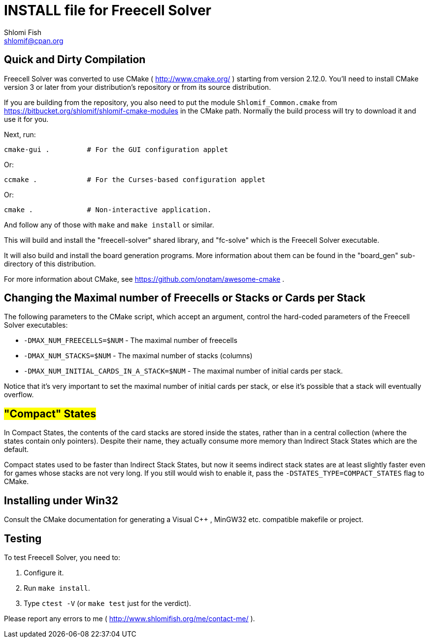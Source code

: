 INSTALL file for Freecell Solver
================================
Shlomi Fish <shlomif@cpan.org>
:Date: 2009-08-29
:Revision: $Id$

[id="compilation"]
Quick and Dirty Compilation
---------------------------

Freecell Solver was converted to use CMake ( http://www.cmake.org/ )
starting from version 2.12.0. You'll need to install CMake version 3
or later from your distribution's repository or from its source
distribution.

If you are building from the repository, you also need to put the
module +Shlomif_Common.cmake+ from
https://bitbucket.org/shlomif/shlomif-cmake-modules in the CMake path.
Normally the build process will try to download it and use it for you.

Next, run:

    cmake-gui .         # For the GUI configuration applet

Or:

    ccmake .            # For the Curses-based configuration applet

Or:

    cmake .             # Non-interactive application.

And follow any of those with +make+ and +make install+ or similar.

This will build and install the "freecell-solver" shared library,
and "fc-solve" which is the Freecell Solver executable.

It will also build and install the board generation programs. More
information about them can be found in the "board_gen" sub-directory of
this distribution.

For more information about CMake, see https://github.com/onqtam/awesome-cmake .

[id="changing_limits"]
Changing the Maximal number of Freecells or Stacks or Cards per Stack
---------------------------------------------------------------------

The following parameters to the CMake script, which accept an argument,
control the hard-coded parameters of the Freecell Solver executables:

* +-DMAX_NUM_FREECELLS=$NUM+ - The maximal number of freecells

* +-DMAX_NUM_STACKS=$NUM+ - The maximal number of stacks (columns)

* +-DMAX_NUM_INITIAL_CARDS_IN_A_STACK=$NUM+ - The maximal number of
initial cards per stack.

Notice that it's very important to set the maximal number of initial cards
per stack, or else it's possible that a stack will eventually overflow.

[id="compact_states"]
#"Compact" States#
------------------

In Compact States, the contents of the card stacks are stored inside the
states, rather than in a central collection (where the states contain only
pointers). Despite their name, they actually consume more memory than Indirect
Stack States which are the default.

Compact states used to be faster than Indirect Stack States, but now it
seems indirect stack states are at least slightly faster even for games
whose stacks are not very long. If you still would wish to enable it,
pass the +-DSTATES_TYPE=COMPACT_STATES+ flag to CMake.

[id="win32_install"]
Installing under Win32
----------------------

Consult the CMake documentation for generating a Visual C++ , MinGW32
etc. compatible makefile or project.

[id="testing"]
Testing
-------

To test Freecell Solver, you need to:

1. Configure it.

2. Run +make install+.

3. Type +ctest -V+ (or +make test+ just for the verdict).

Please report any errors to me ( http://www.shlomifish.org/me/contact-me/ ).
